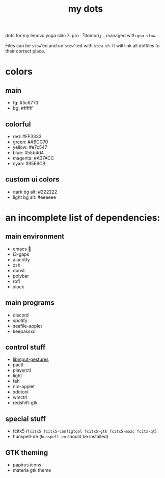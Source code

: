 #+TITLE:my dots

dots for my lenovo yoga slim 7i pro 「itomori」, managed with =gnu stow=.

Files can be =stow='ed and un'=stow='-ed with =stow.sh=.
It will link all dotfiles to their correct place.

[[./screen.png]]

* colors
** main
+ fg: #5c6773
+ bg: #ffffff
** colorful
+ red: #FF3333
+ green: #A6CC70
+ yellow: #e7c547
+ blue: #55b4d4
+ magenta: #A37ACC
+ cyan: #95E6CB
** custom ui colors
+ dark bg alt: #222222
+ light bg alt: #eeeeee

* an incomplete list of dependencies:
** main environment
+ emacs 💜
+ i3-gaps
+ alacritty
+ zsh
+ dunst
+ polybar
+ rofi
+ xlock
** main programs
+ discord
+ spotify
+ seafile-applet
+ keepassxc
** control stuff
+ [[https://github.com/bulletmark/libinput-gestures][libinput-gestures]]
+ pactl
+ playerctl
+ light
+ feh
+ nm-applet
+ xdotool
+ wmctrl
+ redshift-gtk
** special stuff
+ fcitx5 (=fcitx5 fcitx5-configtool fcitx5-gtk fcitx5-mozc fcitx-qt=)
+ hunspell-de (=hunspell-en= should be installed)
** GTK theming
+ papirus icons
+ materia gtk theme
